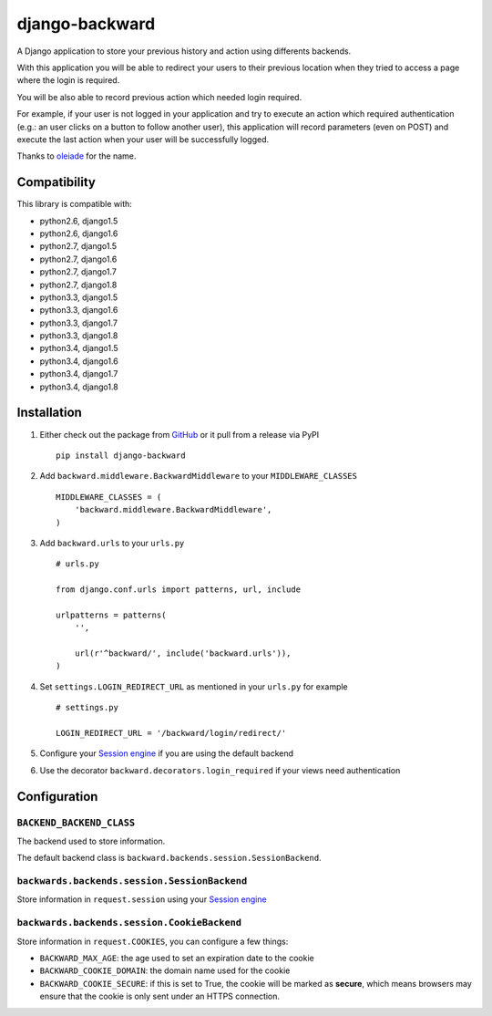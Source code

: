 django-backward
===============

.. image:: https://secure.travis-ci.org/thoas/django-backward.png?branch=master
    :alt: Build Status
    :target: http://travis-ci.org/thoas/django-backward

A Django application to store your previous history and action using differents
backends.

With this application you will be able to redirect your users to their previous
location when they tried to access a page where the login is required.

.. image:: http://cl.ly/image/371E2R0L3n2h/backward_redirect.png

You will be also able to record previous action which needed login required.

For example, if your user is not logged in your application and try to execute
an action which required authentication (e.g.: an user clicks on a button to follow another user),
this application will record parameters (even on POST) and execute the last action
when your user will be successfully logged.

.. image:: http://cl.ly/image/3B2E0H2M0j1C/backward_action.png

Thanks to `oleiade <https://github.com/oleiade>`_ for the name.

Compatibility
-------------

This library is compatible with:

- python2.6, django1.5
- python2.6, django1.6
- python2.7, django1.5
- python2.7, django1.6
- python2.7, django1.7
- python2.7, django1.8
- python3.3, django1.5
- python3.3, django1.6
- python3.3, django1.7
- python3.3, django1.8
- python3.4, django1.5
- python3.4, django1.6
- python3.4, django1.7
- python3.4, django1.8

Installation
------------

1. Either check out the package from GitHub_ or it pull from a release via PyPI ::

    pip install django-backward


2. Add ``backward.middleware.BackwardMiddleware`` to your ``MIDDLEWARE_CLASSES`` ::

    MIDDLEWARE_CLASSES = (
        'backward.middleware.BackwardMiddleware',
    )

3. Add ``backward.urls`` to your ``urls.py`` ::

    # urls.py

    from django.conf.urls import patterns, url, include

    urlpatterns = patterns(
        '',

        url(r'^backward/', include('backward.urls')),
    )

4. Set ``settings.LOGIN_REDIRECT_URL`` as mentioned in your ``urls.py`` for example ::

    # settings.py

    LOGIN_REDIRECT_URL = '/backward/login/redirect/'

5. Configure your `Session engine <https://docs.djangoproject.com/en/dev/topics/http/sessions/#configuring-the-session-engine>`_ if you are using the default backend

6. Use the decorator ``backward.decorators.login_required`` if your views need authentication


Configuration
-------------

``BACKEND_BACKEND_CLASS``
.........................

The backend used to store information.

The default backend class is ``backward.backends.session.SessionBackend``.

``backwards.backends.session.SessionBackend``
.............................................

Store information in ``request.session`` using your `Session engine <https://docs.djangoproject.com/en/dev/topics/http/sessions/#configuring-the-session-engine>`_

``backwards.backends.session.CookieBackend``
............................................

Store information in ``request.COOKIES``, you can configure a few things:

- ``BACKWARD_MAX_AGE``: the age used to set an expiration date to the cookie
- ``BACKWARD_COOKIE_DOMAIN``: the domain name used for the cookie
- ``BACKWARD_COOKIE_SECURE``: if this is set to True, the cookie will be marked as **secure**, which means browsers may ensure that the cookie is only sent under an HTTPS connection.

.. _GitHub: https://github.com/thoas/django-backward
